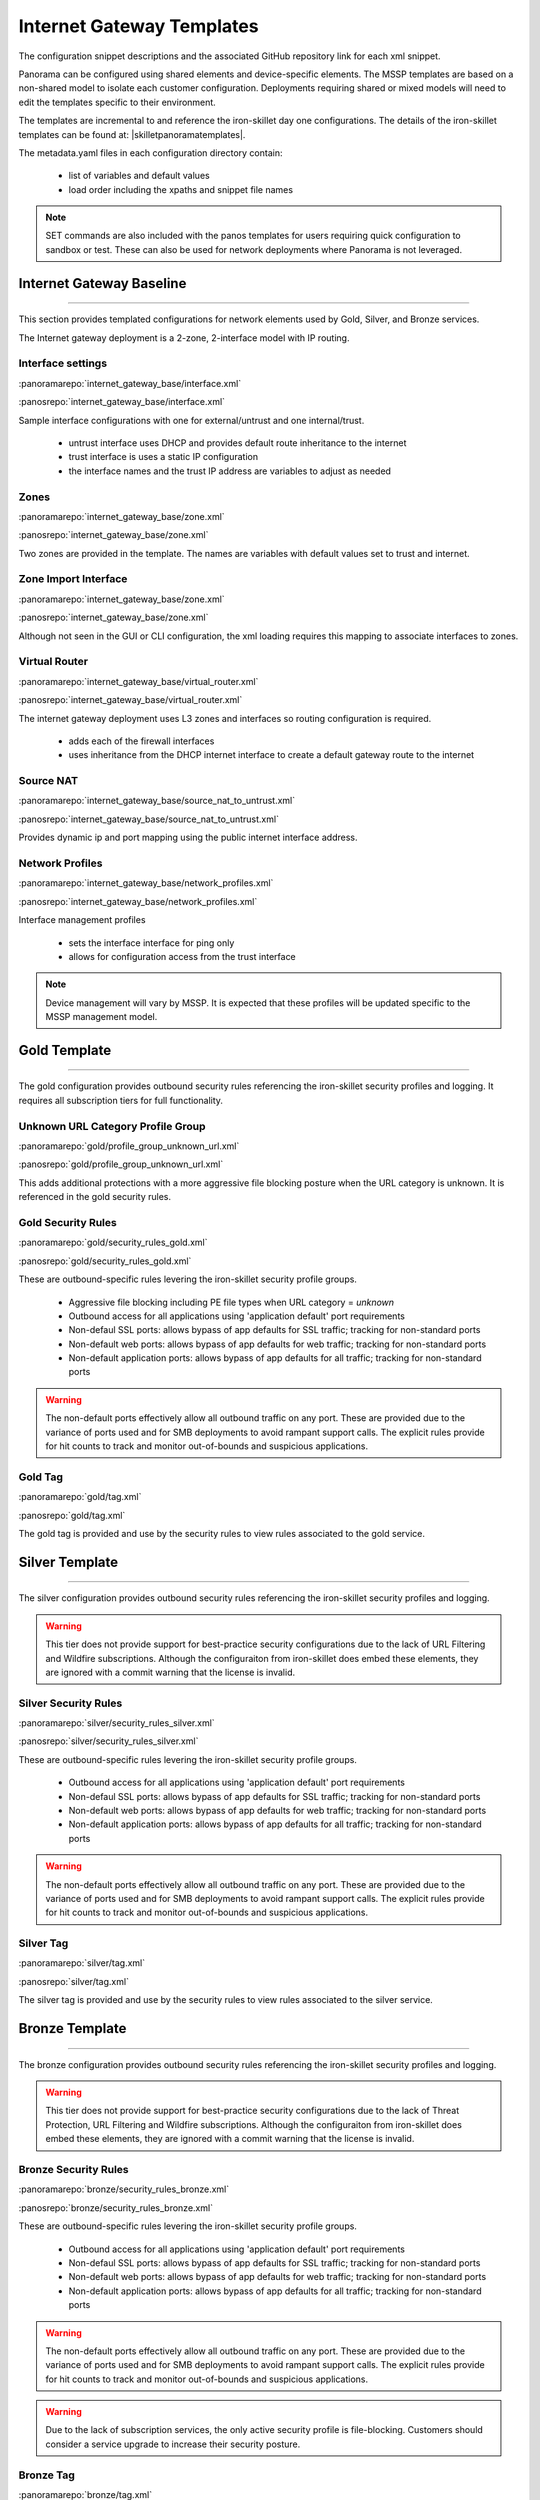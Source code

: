
Internet Gateway Templates
==========================

The configuration snippet descriptions and the associated GitHub repository link for each xml snippet.

Panorama can be configured using shared elements and device-specific elements. The MSSP templates are based on a non-shared
model to isolate each customer configuration. Deployments requiring shared or mixed models will need to edit the templates
specific to their environment.


The templates are incremental to and reference the iron-skillet day one configurations. The details of the iron-skillet
templates can be found at: |skilletpanoramatemplates|.

The metadata.yaml files in each configuration directory contain:

    + list of variables and default values

    + load order including the xpaths and snippet file names

.. Note::
    SET commands are also included with the panos templates for users requiring quick configuration to sandbox or test.
    These can also be used for network deployments where Panorama is not leveraged.


Internet Gateway Baseline
-------------------------

----------------------------------------------------------------------

This section provides templated configurations for network elements used by Gold, Silver, and Bronze services.

The Internet gateway deployment is a 2-zone, 2-interface model with IP routing.



Interface settings
~~~~~~~~~~~~~~~~~~

:panoramarepo:`internet_gateway_base/interface.xml`

:panosrepo:`internet_gateway_base/interface.xml`

Sample interface configurations with one for external/untrust and one internal/trust.

    + untrust interface uses DHCP and provides default route inheritance to the internet

    + trust interface is uses a static IP configuration

    + the interface names and the trust IP address are variables to adjust as needed


Zones
~~~~~


:panoramarepo:`internet_gateway_base/zone.xml`

:panosrepo:`internet_gateway_base/zone.xml`


Two zones are provided in the template. The names are variables with default values set to trust and internet.


Zone Import Interface
~~~~~~~~~~~~~~~~~~~~~


:panoramarepo:`internet_gateway_base/zone.xml`

:panosrepo:`internet_gateway_base/zone.xml`


Although not seen in the GUI or CLI configuration, the xml loading requires this mapping to associate interfaces to zones.


Virtual Router
~~~~~~~~~~~~~~


:panoramarepo:`internet_gateway_base/virtual_router.xml`

:panosrepo:`internet_gateway_base/virtual_router.xml`


The internet gateway deployment uses L3 zones and interfaces so routing configuration is required.

    + adds each of the firewall interfaces

    + uses inheritance from the DHCP internet interface to create a default gateway route to the internet


Source NAT
~~~~~~~~~~


:panoramarepo:`internet_gateway_base/source_nat_to_untrust.xml`

:panosrepo:`internet_gateway_base/source_nat_to_untrust.xml`


Provides dynamic ip and port mapping using the public internet interface address.



Network Profiles
~~~~~~~~~~~~~~~~


:panoramarepo:`internet_gateway_base/network_profiles.xml`

:panosrepo:`internet_gateway_base/network_profiles.xml`


Interface management profiles

    + sets the interface interface for ping only

    + allows for configuration access from the trust interface

.. NOTE::
    Device management will vary by MSSP. It is expected that these profiles will be updated specific to the MSSP management
    model.


Gold Template
-------------

----------------------------------------------------------------------

The gold configuration provides outbound security rules referencing the iron-skillet security profiles and logging. It
requires all subscription tiers for full functionality.


Unknown URL Category Profile Group
~~~~~~~~~~~~~~~~~~~~~~~~~~~~~~~~~~~

:panoramarepo:`gold/profile_group_unknown_url.xml`

:panosrepo:`gold/profile_group_unknown_url.xml`

This adds additional protections with a more aggressive file blocking posture when the URL category is unknown. It is
referenced in the gold security rules.


Gold Security Rules
~~~~~~~~~~~~~~~~~~~

:panoramarepo:`gold/security_rules_gold.xml`

:panosrepo:`gold/security_rules_gold.xml`

These are outbound-specific rules levering the iron-skillet security profile groups.

    + Aggressive file blocking including PE file types when URL category = `unknown`

    + Outbound access for all applications using 'application default' port requirements

    + Non-defaul SSL ports: allows bypass of app defaults for SSL traffic; tracking for non-standard ports

    + Non-default web ports: allows bypass of app defaults for web traffic; tracking for non-standard ports

    + Non-default application ports: allows bypass of app defaults for all traffic; tracking for non-standard ports


.. Warning::
        The non-default ports effectively allow all outbound traffic on any port. These are provided due to the variance
        of ports used and for SMB deployments to avoid rampant support calls. The explicit rules provide for hit counts
        to track and monitor out-of-bounds and suspicious applications.

Gold Tag
~~~~~~~~

:panoramarepo:`gold/tag.xml`

:panosrepo:`gold/tag.xml`

The gold tag is provided and use by the security rules to view rules associated to the gold service.


Silver Template
---------------

----------------------------------------------------------------------

The silver configuration provides outbound security rules referencing the iron-skillet security profiles and logging.

.. Warning::
        This tier does not provide support for best-practice security configurations due to the lack of URL Filtering and
        Wildfire subscriptions. Although the configuraiton from iron-skillet does embed these elements, they are ignored
        with a commit warning that the license is invalid.



Silver Security Rules
~~~~~~~~~~~~~~~~~~~

:panoramarepo:`silver/security_rules_silver.xml`

:panosrepo:`silver/security_rules_silver.xml`


These are outbound-specific rules levering the iron-skillet security profile groups.

    + Outbound access for all applications using 'application default' port requirements

    + Non-defaul SSL ports: allows bypass of app defaults for SSL traffic; tracking for non-standard ports

    + Non-default web ports: allows bypass of app defaults for web traffic; tracking for non-standard ports

    + Non-default application ports: allows bypass of app defaults for all traffic; tracking for non-standard ports


.. Warning::
        The non-default ports effectively allow all outbound traffic on any port. These are provided due to the variance
        of ports used and for SMB deployments to avoid rampant support calls. The explicit rules provide for hit counts
        to track and monitor out-of-bounds and suspicious applications.

Silver Tag
~~~~~~~~~~

:panoramarepo:`silver/tag.xml`

:panosrepo:`silver/tag.xml`

The silver tag is provided and use by the security rules to view rules associated to the silver service.



Bronze Template
---------------

----------------------------------------------------------------------

The bronze configuration provides outbound security rules referencing the iron-skillet security profiles and logging.


.. Warning::
        This tier does not provide support for best-practice security configurations due to the lack of Threat Protection,
        URL Filtering and Wildfire subscriptions. Although the configuraiton from iron-skillet does embed these elements,
        they are ignored with a commit warning that the license is invalid.



Bronze Security Rules
~~~~~~~~~~~~~~~~~~~

:panoramarepo:`bronze/security_rules_bronze.xml`

:panosrepo:`bronze/security_rules_bronze.xml`


These are outbound-specific rules levering the iron-skillet security profile groups.

    + Outbound access for all applications using 'application default' port requirements

    + Non-defaul SSL ports: allows bypass of app defaults for SSL traffic; tracking for non-standard ports

    + Non-default web ports: allows bypass of app defaults for web traffic; tracking for non-standard ports

    + Non-default application ports: allows bypass of app defaults for all traffic; tracking for non-standard ports


.. Warning::
        The non-default ports effectively allow all outbound traffic on any port. These are provided due to the variance
        of ports used and for SMB deployments to avoid rampant support calls. The explicit rules provide for hit counts
        to track and monitor out-of-bounds and suspicious applications.

.. Warning::
        Due to the lack of subscription services, the only active security profile is file-blocking. Customers should
        consider a service upgrade to increase their security posture.

Bronze Tag
~~~~~~~~~~

:panoramarepo:`bronze/tag.xml`

:panosrepo:`bronze/tag.xml`

The bronze tag is provided and use by the security rules to view rules associated to the silver service.